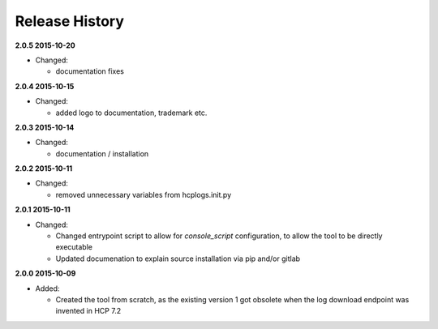 Release History
===============

**2.0.5 2015-10-20**

*   Changed:

    *   documentation fixes

**2.0.4 2015-10-15**

*   Changed:

    *   added logo to documentation, trademark etc.

**2.0.3 2015-10-14**

*   Changed:

    *   documentation / installation

**2.0.2 2015-10-11**

*   Changed:

    *   removed unnecessary variables from hcplogs.init.py

**2.0.1 2015-10-11**

*   Changed:

    *   Changed entrypoint script to allow for *console_script*
        configuration, to allow the tool to be directly executable
    *   Updated documenation to explain source installation via pip and/or
        gitlab

**2.0.0 2015-10-09**

*   Added:

    *   Created the tool from scratch, as the existing version 1 got
        obsolete when the log download endpoint was invented in HCP 7.2



